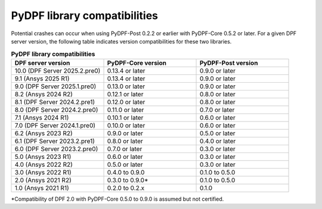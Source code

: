 .. _compatibility:

=============================
PyDPF library compatibilities
=============================

Potential crashes can occur when using PyDPF-Post 0.2.2 or earlier with PyDPF-Core 0.5.2
or later. For a given DPF server version, the following table indicates version compatibilities
for these two libraries.

.. list-table:: **PyDPF library compatibilities**
   :widths: 20 20 20
   :header-rows: 1

   * - DPF server version
     - PyDPF-Core version
     - PyDPF-Post version
   * - 10.0 (DPF Server 2025.2.pre0)
     - 0.13.4 or later
     - 0.9.0 or later
   * - 9.1 (Ansys 2025 R1)
     - 0.13.4 or later
     - 0.9.0 or later
   * - 9.0 (DPF Server 2025.1.pre0)
     - 0.13.0 or later
     - 0.9.0 or later
   * - 8.2 (Ansys 2024 R2)
     - 0.12.1 or later
     - 0.8.0 or later
   * - 8.1 (DPF Server 2024.2.pre1)
     - 0.12.0 or later
     - 0.8.0 or later
   * - 8.0 (DPF Server 2024.2.pre0)
     - 0.11.0 or later
     - 0.7.0 or later
   * - 7.1 (Ansys 2024 R1)
     - 0.10.1 or later
     - 0.6.0 or later
   * - 7.0 (DPF Server 2024.1.pre0)
     - 0.10.0 or later
     - 0.6.0 or later
   * - 6.2 (Ansys 2023 R2)
     - 0.9.0 or later
     - 0.5.0 or later
   * - 6.1 (DPF Server 2023.2.pre1)
     - 0.8.0 or later
     - 0.4.0 or later
   * - 6.0 (DPF Server 2023.2.pre0)
     - 0.7.0 or later
     - 0.3.0 or later
   * - 5.0 (Ansys 2023 R1)
     - 0.6.0 or later
     - 0.3.0 or later
   * - 4.0 (Ansys 2022 R2)
     - 0.5.0 or later
     - 0.3.0 or later
   * - 3.0 (Ansys 2022 R1)
     - 0.4.0 to 0.9.0
     - 0.1.0 to 0.5.0
   * - 2.0 (Ansys 2021 R2)
     - 0.3.0 to 0.9.0*
     - 0.1.0 to 0.5.0
   * - 1.0 (Ansys 2021 R1)
     - 0.2.0 to 0.2.x
     - 0.1.0

*Compatibility of DPF 2.0 with PyDPF-Core 0.5.0 to 0.9.0 is assumed but not certified.
